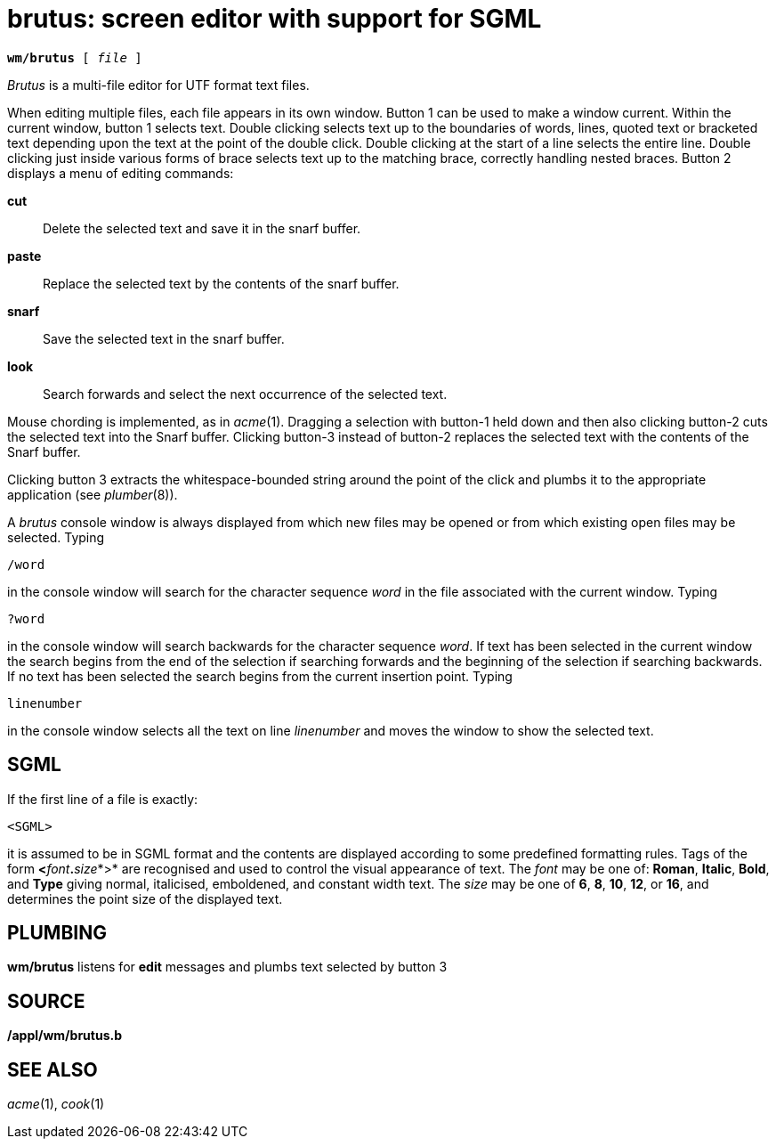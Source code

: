 = brutus: screen editor with support for SGML

[source,subs=quotes]
----
*wm/brutus* [ _file_ ]
----

_Brutus_ is a multi-file editor for UTF format text files.

When editing multiple files, each file appears in its own window. Button
1 can be used to make a window current. Within the current window,
button 1 selects text. Double clicking selects text up to the boundaries
of words, lines, quoted text or bracketed text depending upon the text
at the point of the double click. Double clicking at the start of a line
selects the entire line. Double clicking just inside various forms of
brace selects text up to the matching brace, correctly handling nested
braces. Button 2 displays a menu of editing commands:

*cut*::
  Delete the selected text and save it in the snarf buffer.
*paste*::
  Replace the selected text by the contents of the snarf buffer.
*snarf*::
  Save the selected text in the snarf buffer.
*look*::
  Search forwards and select the next occurrence of the selected text.

Mouse chording is implemented, as in _acme_(1). Dragging a selection
with button-1 held down and then also clicking button-2 cuts the
selected text into the Snarf buffer. Clicking button-3 instead of
button-2 replaces the selected text with the contents of the Snarf
buffer.

Clicking button 3 extracts the whitespace-bounded string around the
point of the click and plumbs it to the appropriate application (see
_plumber_(8)).

A _brutus_ console window is always displayed from which new files may
be opened or from which existing open files may be selected. Typing

....
/word
....

in the console window will search for the character sequence _word_ in
the file associated with the current window. Typing

....
?word
....

in the console window will search backwards for the character sequence
_word_. If text has been selected in the current window the search
begins from the end of the selection if searching forwards and the
beginning of the selection if searching backwards. If no text has been
selected the search begins from the current insertion point. Typing

....
linenumber
....

in the console window selects all the text on line _linenumber_ and
moves the window to show the selected text.

== SGML

If the first line of a file is exactly:

....
<SGML>
....

it is assumed to be in SGML format and the contents are displayed
according to some predefined formatting rules. Tags of the form
**<**__font__**.**__size__*>* are recognised and used to control the
visual appearance of text. The _font_ may be one of: *Roman*, *Italic*,
*Bold*, and *Type* giving normal, italicised, emboldened, and constant
width text. The _size_ may be one of *6*, *8*, *10*, *12*, or *16*, and
determines the point size of the displayed text.

== PLUMBING

*wm/brutus* listens for *edit* messages and plumbs text selected by
button 3

== SOURCE

*/appl/wm/brutus.b*

== SEE ALSO

_acme_(1), _cook_(1)
